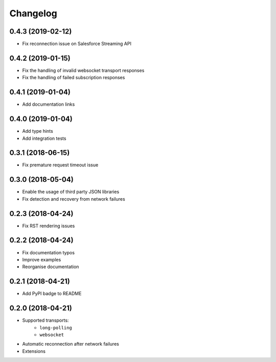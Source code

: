 Changelog
=========

0.4.3 (2019-02-12)
------------------

- Fix reconnection issue on Salesforce Streaming API

0.4.2 (2019-01-15)
------------------

- Fix the handling of invalid websocket transport responses
- Fix the handling of failed subscription responses

0.4.1 (2019-01-04)
------------------

- Add documentation links

0.4.0 (2019-01-04)
------------------

- Add type hints
- Add integration tests

0.3.1 (2018-06-15)
------------------

- Fix premature request timeout issue

0.3.0 (2018-05-04)
------------------

- Enable the usage of third party JSON libraries
- Fix detection and recovery from network failures

0.2.3 (2018-04-24)
------------------

- Fix RST rendering issues

0.2.2 (2018-04-24)
------------------

- Fix documentation typos
- Improve examples
- Reorganise documentation

0.2.1 (2018-04-21)
------------------

- Add PyPI badge to README

0.2.0 (2018-04-21)
------------------

- Supported transports:
   - ``long-polling``
   - ``websocket``
- Automatic reconnection after network failures
- Extensions
